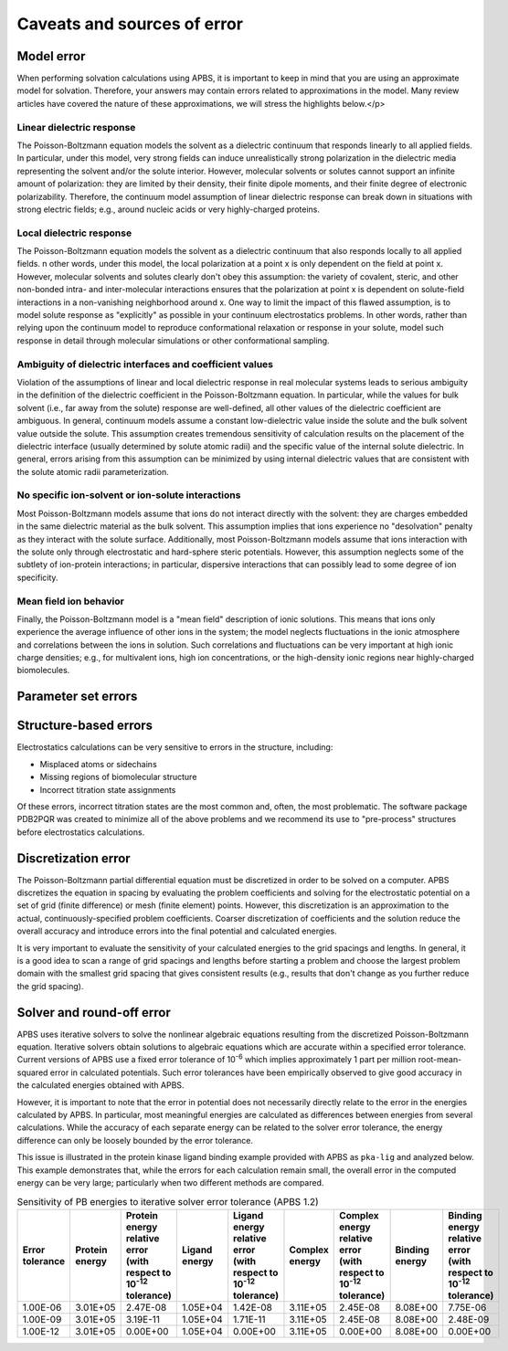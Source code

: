 Caveats and sources of error
============================

===========
Model error
===========

When performing solvation calculations using APBS, it is important to keep in mind that you are using an approximate model for solvation.
Therefore, your answers may contain errors related to approximations in the model.
Many review articles have covered the nature of these approximations, we will stress the highlights below.</p>

--------------------------
Linear dielectric response
--------------------------

The Poisson-Boltzmann equation models the solvent as a dielectric continuum that responds linearly to all applied fields.
In particular, under this model, very strong fields can induce unrealistically strong polarization in the dielectric media representing the solvent and/or the solute interior.
However, molecular solvents or solutes cannot support an infinite amount of polarization: they are limited by their density, their finite dipole moments, and their finite degree of electronic polarizability.
Therefore, the continuum model assumption of linear dielectric response can break down in situations with strong electric fields; e.g., around nucleic acids or very highly-charged proteins.

-------------------------
Local dielectric response
-------------------------

The Poisson-Boltzmann equation models the solvent as a dielectric continuum that also responds locally to all applied fields. 
n other words, under this model, the local polarization at a point x is only dependent on the field at point x.
However, molecular solvents and solutes clearly don't obey this assumption: the variety of covalent, steric, and other non-bonded intra- and inter-molecular interactions ensures that the polarization at point x is dependent on solute-field interactions in a non-vanishing neighborhood around x.
One way to limit the impact of this flawed assumption, is to model solute response as "explicitly" as possible in your continuum electrostatics problems.
In other words, rather than relying upon the continuum model to reproduce conformational relaxation or response in your solute, model such response in detail through molecular simulations or other conformational sampling.

---------------------------------------------------------
Ambiguity of dielectric interfaces and coefficient values
---------------------------------------------------------

Violation of the assumptions of linear and local dielectric response in real molecular systems leads to serious ambiguity in the definition of the dielectric coefficient in the Poisson-Boltzmann equation.
In particular, while the values for bulk solvent (i.e., far away from the solute) response are well-defined, all other values of the dielectric coefficient are ambiguous.
In general, continuum models assume a constant low-dielectric value inside the solute and the bulk solvent value outside the solute.
This assumption creates tremendous sensitivity of calculation results on the placement of the dielectric interface (usually determined by solute atomic radii) and the specific value of the internal solute dielectric.
In general, errors arising from this assumption can be minimized by using internal dielectric values that are consistent with the solute atomic radii parameterization.

--------------------------------------------------
No specific ion-solvent or ion-solute interactions
--------------------------------------------------

Most Poisson-Boltzmann models assume that ions do not interact directly with the solvent: they are charges embedded in the same dielectric material as the bulk solvent.
This assumption implies that ions experience no "desolvation" penalty as they interact with the solute surface.
Additionally, most Poisson-Boltzmann models assume that ions interaction with the solute only through electrostatic and hard-sphere steric potentials.
However, this assumption neglects some of the subtlety of ion-protein interactions; in particular, dispersive interactions that can possibly lead to some degree of ion specificity.

-----------------------
Mean field ion behavior
-----------------------

Finally, the Poisson-Boltzmann model is a "mean field" description of ionic solutions.
This means that ions only experience the average influence of other ions in the system; the model neglects fluctuations in the ionic atmosphere and correlations between the ions in solution.
Such correlations and fluctuations can be very important at high ionic charge densities; e.g., for multivalent ions, high ion concentrations, or the high-density ionic regions near highly-charged biomolecules.

====================
Parameter set errors
====================

.. todo::

   Under construction; please see https://arxiv.org/abs/1705.10035 for an initial discussion.

======================
Structure-based errors
======================

Electrostatics calculations can be very sensitive to errors in the structure, including:

* Misplaced atoms or sidechains

* Missing regions of biomolecular structure

* Incorrect titration state assignments

Of these errors, incorrect titration states are the most common and, often, the most problematic.
The software package PDB2PQR was created to minimize all of the above problems and we recommend its use to "pre-process" structures before electrostatics calculations.

====================
Discretization error
====================

The Poisson-Boltzmann partial differential equation must be discretized in order to be solved on a computer.
APBS discretizes the equation in spacing by evaluating the problem coefficients and solving for the electrostatic potential on a set of grid (finite difference) or mesh (finite element) points.
However, this discretization is an approximation to the actual, continuously-specified problem coefficients.
Coarser discretization of coefficients and the solution reduce the overall accuracy and introduce errors into the final potential and calculated energies.

It is very important to evaluate the sensitivity of your calculated energies to the grid spacings and lengths.
In general, it is a good idea to scan a range of grid spacings and lengths before starting a problem and choose the largest problem domain with the smallest grid spacing that gives consistent results (e.g., results that don't change as you further reduce the grid spacing).

==========================
Solver and round-off error
==========================

APBS uses iterative solvers to solve the nonlinear algebraic equations resulting from the discretized Poisson-Boltzmann equation.
Iterative solvers obtain solutions to algebraic equations which are accurate within a specified error tolerance.
Current versions of APBS use a fixed error tolerance of 10\ :sup:`-6` which implies approximately 1 part per million root-mean-squared error in calculated potentials.
Such error tolerances have been empirically observed to give good accuracy in the calculated energies obtained with APBS. 

However, it is important to note that the error in potential does not necessarily directly relate to the error in the energies calculated by APBS.
In particular, most meaningful energies are calculated as differences between energies from several calculations.
While the accuracy of each separate energy can be related to the solver error tolerance, the energy difference can only be loosely bounded by the error tolerance.

This issue is illustrated in the protein kinase ligand binding example provided with APBS as ``pka-lig`` and analyzed below.
This example demonstrates that, while the errors for each calculation remain small, the overall error in the computed energy can be very large; particularly when two different methods are compared.

.. list-table:: Sensitivity of PB energies to iterative solver error tolerance (APBS 1.2)
   :header-rows: 1

   * - Error tolerance
     - Protein energy
     - Protein energy relative error (with respect to 10\ :sup:`-12` tolerance)
     - Ligand energy
     - Ligand energy relative error (with respect to 10\ :sup:`-12` tolerance)
     - Complex energy
     - Complex energy relative error (with respect to 10\ :sup:`-12` tolerance)
     - Binding energy
     - Binding energy relative error (with respect to 10\ :sup:`-12` tolerance)
   * - 1.00E-06
     - 3.01E+05
     - 2.47E-08
     - 1.05E+04
     - 1.42E-08
     - 3.11E+05
     - 2.45E-08
     - 8.08E+00
     - 7.75E-06
   * - 1.00E-09
     - 3.01E+05
     - 3.19E-11
     - 1.05E+04
     - 1.71E-11
     - 3.11E+05
     - 2.45E-08
     - 8.08E+00
     - 2.48E-09
   * - 1.00E-12
     - 3.01E+05
     - 0.00E+00
     - 1.05E+04
     - 0.00E+00
     - 3.11E+05
     - 0.00E+00
     - 8.08E+00
     - 0.00E+00


